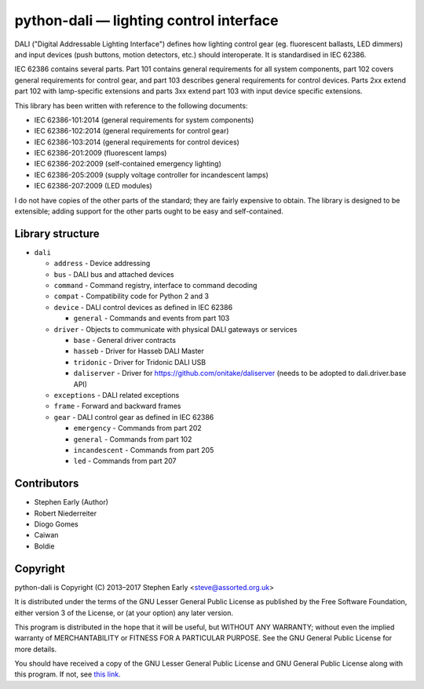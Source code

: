 python-dali — lighting control interface
========================================

DALI ("Digital Addressable Lighting Interface") defines how lighting
control gear (eg. fluorescent ballasts, LED dimmers) and input devices
(push buttons, motion detectors, etc.) should interoperate.  It is
standardised in IEC 62386.

IEC 62386 contains several parts.  Part 101 contains general
requirements for all system components, part 102 covers general
requirements for control gear, and part 103 describes general
requirements for control devices.  Parts 2xx extend part 102 with
lamp-specific extensions and parts 3xx extend part 103 with input
device specific extensions.

This library has been written with reference to the following documents:

- IEC 62386-101:2014 (general requirements for system components)
- IEC 62386-102:2014 (general requirements for control gear)
- IEC 62386-103:2014 (general requirements for control devices)
- IEC 62386-201:2009 (fluorescent lamps)
- IEC 62386-202:2009 (self-contained emergency lighting)
- IEC 62386-205:2009 (supply voltage controller for incandescent lamps)
- IEC 62386-207:2009 (LED modules)

I do not have copies of the other parts of the standard; they are
fairly expensive to obtain.  The library is designed to be extensible;
adding support for the other parts ought to be easy and
self-contained.


Library structure
-----------------

- ``dali``

  - ``address`` - Device addressing

  - ``bus`` - DALI bus and attached devices

  - ``command`` - Command registry, interface to command decoding

  - ``compat`` - Compatibility code for Python 2 and 3

  - ``device`` - DALI control devices as defined in IEC 62386

    - ``general`` - Commands and events from part 103

  - ``driver`` - Objects to communicate with physical DALI gateways or services

    - ``base`` - General driver contracts

    - ``hasseb`` - Driver for Hasseb DALI Master

    - ``tridonic`` - Driver for Tridonic DALI USB

    - ``daliserver`` - Driver for https://github.com/onitake/daliserver (needs to be adopted to dali.driver.base API)

  - ``exceptions`` - DALI related exceptions

  - ``frame`` - Forward and backward frames

  - ``gear`` - DALI control gear as defined in IEC 62386

    - ``emergency`` - Commands from part 202

    - ``general`` - Commands from part 102

    - ``incandescent`` - Commands from part 205

    - ``led`` - Commands from part 207


Contributors
------------

- Stephen Early (Author)

- Robert Niederreiter

- Diogo Gomes

- Caiwan

- Boldie


Copyright
---------

python-dali is Copyright (C) 2013–2017 Stephen Early <steve@assorted.org.uk>

It is distributed under the terms of the GNU Lesser General Public
License as published by the Free Software Foundation, either version 3
of the License, or (at your option) any later version.

This program is distributed in the hope that it will be useful, but
WITHOUT ANY WARRANTY; without even the implied warranty of
MERCHANTABILITY or FITNESS FOR A PARTICULAR PURPOSE.  See the GNU
General Public License for more details.

You should have received a copy of the GNU Lesser General Public
License and GNU General Public License along with this program.  If
not, see `this link`_.

.. _this link: https://www.gnu.org/licenses/
